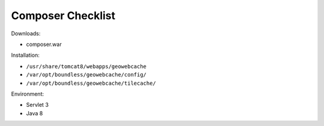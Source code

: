.. _sysadmin.deploy.composer:

Composer Checklist
==================

Downloads:

* composer.war

Installation:

* ``/usr/share/tomcat8/webapps/geowebcache``
* ``/var/opt/boundless/geowebcache/config/``
* ``/var/opt/boundless/geowebcache/tilecache/``

Environment:

* Servlet 3
* Java 8
